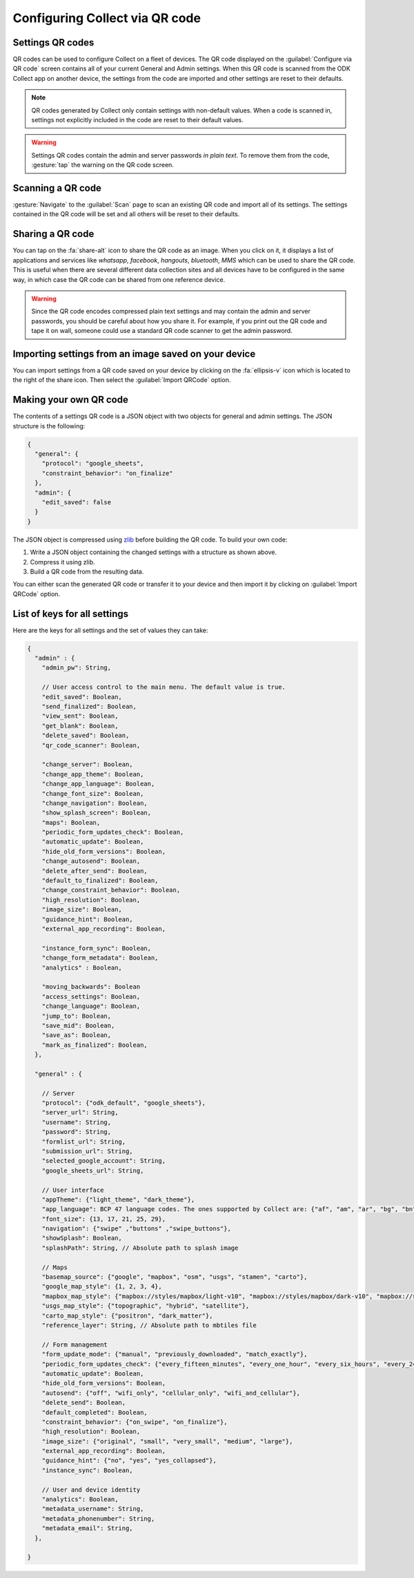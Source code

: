 Configuring Collect via QR code
================================

.. image:: /img/collect-settings/import-settings-scanner.*
  :alt: Import/export settings menu of ODK Collect
  :class: device-screen-vertical
  :width: 50 %
.. image:: /img/collect-settings/import-settings.*
  :alt: Import/export settings menu of ODK Collect
  :class: device-screen-vertical
  :width: 50 %

Settings QR codes
------------------

QR codes can be used to configure Collect on a fleet of devices. The QR code displayed on the :guilabel:`Configure via QR code` screen contains all of your current General and Admin settings. When this QR code is scanned from the ODK Collect app on another device, the settings from the code are imported and other settings are reset to their defaults.

.. note::
  QR codes generated by Collect only contain settings with non-default values. When a code is scanned in, settings not explicitly included in the code are reset to their default values.

.. warning::
  Settings QR codes contain the admin and server passwords *in plain text*. To remove them from the code, :gesture:`tap` the warning on the QR code screen.

Scanning a QR code
-------------------

:gesture:`Navigate` to the :guilabel:`Scan` page to scan an existing QR code and import all of its settings. The settings contained in the QR code will be set and all others will be reset to their defaults.

Sharing a QR code
------------------

You can tap on the :fa:`share-alt` icon to share the QR code as an image. When you click on it, it displays a list of applications and services like *whatsapp*, *facebook*, *hangouts*, *bluetooth*, *MMS* which can be used to share the QR code. This is useful when there are several different data collection sites and all devices have to be configured in the same way, in which case the QR code can be shared from one reference device.

.. warning::
  Since the QR code encodes compressed plain text settings and may contain the admin and server passwords, you should be careful about how you share it. For example, if you print out the QR code and tape it on wall, someone could use a standard QR code scanner to get the admin password.

Importing settings from an image saved on your device
------------------------------------------------------

You can import settings from a QR code saved on your device by clicking on the :fa:`ellipsis-v` icon which is located to the right of the share icon. Then select the :guilabel:`Import QRCode` option.

Making your own QR code
---------------------------

The contents of a settings QR code is a JSON object with two objects for general and admin settings. The JSON structure is the following:

.. code-block:: JSON

  {
    "general": {
      "protocol": "google_sheets",
      "constraint_behavior": "on_finalize"
    },
    "admin": {
      "edit_saved": false
    }
  }

The JSON object is compressed using `zlib <http://www.zlib.net/manual.html>`_ before building the QR code. To build your own code:

1) Write a JSON object containing the changed settings with a structure as shown above.
2) Compress it using zlib.
3) Build a QR code from the resulting data.

You can either scan the generated QR code or transfer it to your device and then import it by clicking on :guilabel:`Import QRCode`  option.

List of keys for all settings
------------------------------

Here are the keys for all settings and the set of values they can take:

.. code-block:: javascript

  {
    "admin" : {
      "admin_pw": String,

      // User access control to the main menu. The default value is true.
      "edit_saved": Boolean,
      "send_finalized": Boolean,
      "view_sent": Boolean,
      "get_blank": Boolean,
      "delete_saved": Boolean,
      "qr_code_scanner": Boolean,

      "change_server": Boolean,
      "change_app_theme": Boolean,
      "change_app_language": Boolean,
      "change_font_size": Boolean,
      "change_navigation": Boolean,
      "show_splash_screen": Boolean,
      "maps": Boolean,
      "periodic_form_updates_check": Boolean,
      "automatic_update": Boolean,
      "hide_old_form_versions": Boolean,
      "change_autosend": Boolean,
      "delete_after_send": Boolean,
      "default_to_finalized": Boolean,
      "change_constraint_behavior": Boolean,
      "high_resolution": Boolean,
      "image_size": Boolean,
      "guidance_hint": Boolean,
      "external_app_recording": Boolean,

      "instance_form_sync": Boolean,
      "change_form_metadata": Boolean,
      "analytics" : Boolean,

      "moving_backwards": Boolean
      "access_settings": Boolean,
      "change_language": Boolean,
      "jump_to": Boolean,
      "save_mid": Boolean,
      "save_as": Boolean,
      "mark_as_finalized": Boolean,
    },

    "general" : {

      // Server
      "protocol": {"odk_default", "google_sheets"},
      "server_url": String,
      "username": String,
      "password": String,
      "formlist_url": String,
      "submission_url": String,
      "selected_google_account": String,
      "google_sheets_url": String,

      // User interface
      "appTheme": {"light_theme", "dark_theme"},
      "app_language": BCP 47 language codes. The ones supported by Collect are: {"af", "am", "ar", "bg", "bn", "ca", "cs", "da", "de", "en", "es", "et", "fa", "fi", "fr", "hi", "in", "it", "ja", "ka", "km", "ln", "lo_LA", "lt", "mg", "ml", "mr", "ms", "my", "ne_NP", "nl", "no", "pl", "ps", "pt", "ro", "ru", "rw", "si", "sl", "so", "sq", "sr", "sv_SE", "sw", "sw_KE", "te", "th_TH", "ti", "tl", "tr", "uk", "ur", "ur_PK", "vi", "zh", "zu"},
      "font_size": {13, 17, 21, 25, 29},
      "navigation": {"swipe" ,"buttons" ,"swipe_buttons"},
      "showSplash": Boolean,
      "splashPath": String, // Absolute path to splash image

      // Maps
      "basemap_source": {"google", "mapbox", "osm", "usgs", "stamen", "carto"},
      "google_map_style": {1, 2, 3, 4},
      "mapbox_map_style": {"mapbox://styles/mapbox/light-v10", "mapbox://styles/mapbox/dark-v10", "mapbox://styles/mapbox/satellite-v9", "mapbox://styles/mapbox/satellite-streets-v11", "mapbox://styles/mapbox/outdoors-v11"},
      "usgs_map_style": {"topographic", "hybrid", "satellite"},
      "carto_map_style": {"positron", "dark_matter"},
      "reference_layer": String, // Absolute path to mbtiles file

      // Form management
      "form_update_mode": {"manual", "previously_downloaded", "match_exactly"},
      "periodic_form_updates_check": {"every_fifteen_minutes", "every_one_hour", "every_six_hours", "every_24_hours"},
      "automatic_update": Boolean,
      "hide_old_form_versions": Boolean,
      "autosend": {"off", "wifi_only", "cellular_only", "wifi_and_cellular"},
      "delete_send": Boolean,
      "default_completed": Boolean,
      "constraint_behavior": {"on_swipe", "on_finalize"},
      "high_resolution": Boolean,
      "image_size": {"original", "small", "very_small", "medium", "large"},
      "external_app_recording": Boolean,
      "guidance_hint": {"no", "yes", "yes_collapsed"},
      "instance_sync": Boolean,

      // User and device identity
      "analytics": Boolean,
      "metadata_username": String,
      "metadata_phonenumber": String,
      "metadata_email": String,
    },

  }

